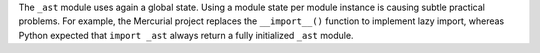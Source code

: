 The ``_ast`` module uses again a global state. Using a module state per module
instance is causing subtle practical problems. For example, the Mercurial
project replaces the ``__import__()`` function to implement lazy import,
whereas Python expected that ``import _ast`` always return a fully initialized
``_ast`` module.
